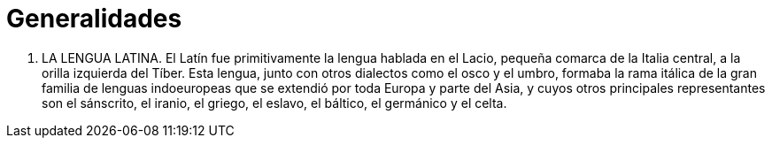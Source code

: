 = Generalidades

. LA LENGUA LATINA. El Latín fue primitivamente la lengua hablada en el Lacio,
pequeña comarca de la Italia central, a la orilla izquierda del Tíber. Esta lengua,
junto con otros dialectos como el osco y el umbro, formaba la rama itálica de la
gran familia de lenguas indoeuropeas que se extendió por toda Europa y parte del
Asia, y cuyos otros principales representantes son el sánscrito, el iranio, el
griego, el eslavo, el báltico, el germánico y el celta.
